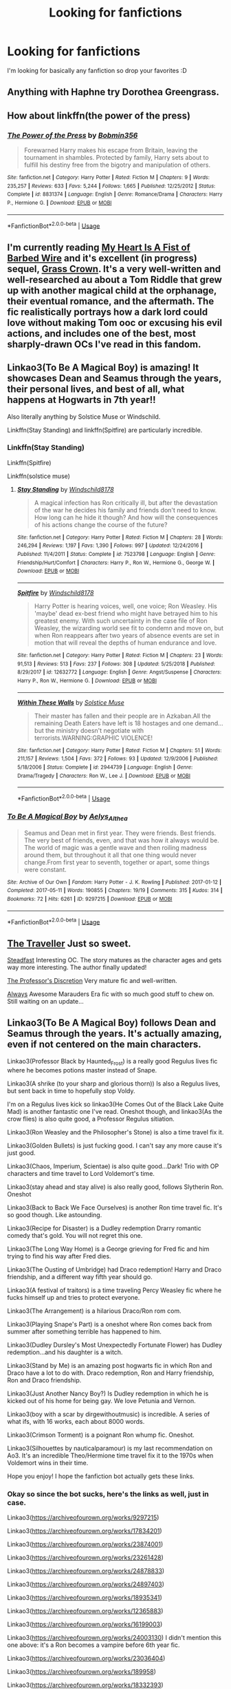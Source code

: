 #+TITLE: Looking for fanfictions

* Looking for fanfictions
:PROPERTIES:
:Author: IswearIexist
:Score: 4
:DateUnix: 1595512073.0
:DateShort: 2020-Jul-23
:FlairText: Recommendation
:END:
I'm looking for basically any fanfiction so drop your favorites :D


** Anything with Haphne try Dorothea Greengrass.
:PROPERTIES:
:Score: 4
:DateUnix: 1595512123.0
:DateShort: 2020-Jul-23
:END:


** How about linkffn(the power of the press)
:PROPERTIES:
:Author: tarheelgrey
:Score: 2
:DateUnix: 1595550793.0
:DateShort: 2020-Jul-24
:END:

*** [[https://www.fanfiction.net/s/8831374/1/][*/The Power of the Press/*]] by [[https://www.fanfiction.net/u/777540/Bobmin356][/Bobmin356/]]

#+begin_quote
  Forewarned Harry makes his escape from Britain, leaving the tournament in shambles. Protected by family, Harry sets about to fulfill his destiny free from the bigotry and manipulation of others.
#+end_quote

^{/Site/:} ^{fanfiction.net} ^{*|*} ^{/Category/:} ^{Harry} ^{Potter} ^{*|*} ^{/Rated/:} ^{Fiction} ^{M} ^{*|*} ^{/Chapters/:} ^{9} ^{*|*} ^{/Words/:} ^{235,257} ^{*|*} ^{/Reviews/:} ^{633} ^{*|*} ^{/Favs/:} ^{5,244} ^{*|*} ^{/Follows/:} ^{1,665} ^{*|*} ^{/Published/:} ^{12/25/2012} ^{*|*} ^{/Status/:} ^{Complete} ^{*|*} ^{/id/:} ^{8831374} ^{*|*} ^{/Language/:} ^{English} ^{*|*} ^{/Genre/:} ^{Romance/Drama} ^{*|*} ^{/Characters/:} ^{Harry} ^{P.,} ^{Hermione} ^{G.} ^{*|*} ^{/Download/:} ^{[[http://www.ff2ebook.com/old/ffn-bot/index.php?id=8831374&source=ff&filetype=epub][EPUB]]} ^{or} ^{[[http://www.ff2ebook.com/old/ffn-bot/index.php?id=8831374&source=ff&filetype=mobi][MOBI]]}

--------------

*FanfictionBot*^{2.0.0-beta} | [[https://github.com/tusing/reddit-ffn-bot/wiki/Usage][Usage]]
:PROPERTIES:
:Author: FanfictionBot
:Score: 1
:DateUnix: 1595550822.0
:DateShort: 2020-Jul-24
:END:


** I'm currently reading [[https://archiveofourown.org/works/18224369][My Heart Is A Fist of Barbed Wire]] and it's excellent (in progress) sequel, [[https://archiveofourown.org/works/22574047][Grass Crown]]. It's a very well-written and well-researched au about a Tom Riddle that grew up with another magical child at the orphanage, their eventual romance, and the aftermath. The fic realistically portrays how a dark lord could love without making Tom ooc or excusing his evil actions, and includes one of the best, most sharply-drawn OCs I've read in this fandom.
:PROPERTIES:
:Author: Iconoclastinator
:Score: 2
:DateUnix: 1595551017.0
:DateShort: 2020-Jul-24
:END:


** Linkao3(To Be A Magical Boy) is amazing! It showcases Dean and Seamus through the years, their personal lives, and best of all, what happens at Hogwarts in 7th year!!

Also literally anything by Solstice Muse or Windschild.

Linkffn(Stay Standing) and linkffn(Spitfire) are particularly incredible.
:PROPERTIES:
:Author: MondmaedchenKitten
:Score: 2
:DateUnix: 1595630037.0
:DateShort: 2020-Jul-25
:END:

*** Linkffn(Stay Standing)

Linkffn(Spitfire)

Linkffn(solstice muse)
:PROPERTIES:
:Author: MondmaedchenKitten
:Score: 2
:DateUnix: 1595630211.0
:DateShort: 2020-Jul-25
:END:

**** [[https://www.fanfiction.net/s/7523798/1/][*/Stay Standing/*]] by [[https://www.fanfiction.net/u/1504180/Windschild8178][/Windschild8178/]]

#+begin_quote
  A magical infection has Ron critically ill, but after the devastation of the war he decides his family and friends don't need to know. How long can he hide it though? And how will the consequences of his actions change the course of the future?
#+end_quote

^{/Site/:} ^{fanfiction.net} ^{*|*} ^{/Category/:} ^{Harry} ^{Potter} ^{*|*} ^{/Rated/:} ^{Fiction} ^{M} ^{*|*} ^{/Chapters/:} ^{28} ^{*|*} ^{/Words/:} ^{246,294} ^{*|*} ^{/Reviews/:} ^{1,197} ^{*|*} ^{/Favs/:} ^{1,390} ^{*|*} ^{/Follows/:} ^{997} ^{*|*} ^{/Updated/:} ^{12/24/2016} ^{*|*} ^{/Published/:} ^{11/4/2011} ^{*|*} ^{/Status/:} ^{Complete} ^{*|*} ^{/id/:} ^{7523798} ^{*|*} ^{/Language/:} ^{English} ^{*|*} ^{/Genre/:} ^{Friendship/Hurt/Comfort} ^{*|*} ^{/Characters/:} ^{Harry} ^{P.,} ^{Ron} ^{W.,} ^{Hermione} ^{G.,} ^{George} ^{W.} ^{*|*} ^{/Download/:} ^{[[http://www.ff2ebook.com/old/ffn-bot/index.php?id=7523798&source=ff&filetype=epub][EPUB]]} ^{or} ^{[[http://www.ff2ebook.com/old/ffn-bot/index.php?id=7523798&source=ff&filetype=mobi][MOBI]]}

--------------

[[https://www.fanfiction.net/s/12632772/1/][*/Spitfire/*]] by [[https://www.fanfiction.net/u/1504180/Windschild8178][/Windschild8178/]]

#+begin_quote
  Harry Potter is hearing voices, well, one voice; Ron Weasley. His 'maybe' dead ex-best friend who might have betrayed him to his greatest enemy. With such uncertainty in the case file of Ron Weasley, the wizarding world see fit to condemn and move on, but when Ron reappears after two years of absence events are set in motion that will reveal the depths of human endurance and love.
#+end_quote

^{/Site/:} ^{fanfiction.net} ^{*|*} ^{/Category/:} ^{Harry} ^{Potter} ^{*|*} ^{/Rated/:} ^{Fiction} ^{M} ^{*|*} ^{/Chapters/:} ^{23} ^{*|*} ^{/Words/:} ^{91,513} ^{*|*} ^{/Reviews/:} ^{513} ^{*|*} ^{/Favs/:} ^{237} ^{*|*} ^{/Follows/:} ^{308} ^{*|*} ^{/Updated/:} ^{5/25/2018} ^{*|*} ^{/Published/:} ^{8/29/2017} ^{*|*} ^{/id/:} ^{12632772} ^{*|*} ^{/Language/:} ^{English} ^{*|*} ^{/Genre/:} ^{Angst/Suspense} ^{*|*} ^{/Characters/:} ^{Harry} ^{P.,} ^{Ron} ^{W.,} ^{Hermione} ^{G.} ^{*|*} ^{/Download/:} ^{[[http://www.ff2ebook.com/old/ffn-bot/index.php?id=12632772&source=ff&filetype=epub][EPUB]]} ^{or} ^{[[http://www.ff2ebook.com/old/ffn-bot/index.php?id=12632772&source=ff&filetype=mobi][MOBI]]}

--------------

[[https://www.fanfiction.net/s/2944739/1/][*/Within These Walls/*]] by [[https://www.fanfiction.net/u/900634/Solstice-Muse][/Solstice Muse/]]

#+begin_quote
  Their master has fallen and their people are in Azkaban.All the remaining Death Eaters have left is 18 hostages and one demand...but the ministry doesn't negotiate with terrorists.WARNING:GRAPHIC VIOLENCE!
#+end_quote

^{/Site/:} ^{fanfiction.net} ^{*|*} ^{/Category/:} ^{Harry} ^{Potter} ^{*|*} ^{/Rated/:} ^{Fiction} ^{M} ^{*|*} ^{/Chapters/:} ^{51} ^{*|*} ^{/Words/:} ^{211,157} ^{*|*} ^{/Reviews/:} ^{1,504} ^{*|*} ^{/Favs/:} ^{372} ^{*|*} ^{/Follows/:} ^{93} ^{*|*} ^{/Updated/:} ^{12/9/2006} ^{*|*} ^{/Published/:} ^{5/18/2006} ^{*|*} ^{/Status/:} ^{Complete} ^{*|*} ^{/id/:} ^{2944739} ^{*|*} ^{/Language/:} ^{English} ^{*|*} ^{/Genre/:} ^{Drama/Tragedy} ^{*|*} ^{/Characters/:} ^{Ron} ^{W.,} ^{Lee} ^{J.} ^{*|*} ^{/Download/:} ^{[[http://www.ff2ebook.com/old/ffn-bot/index.php?id=2944739&source=ff&filetype=epub][EPUB]]} ^{or} ^{[[http://www.ff2ebook.com/old/ffn-bot/index.php?id=2944739&source=ff&filetype=mobi][MOBI]]}

--------------

*FanfictionBot*^{2.0.0-beta} | [[https://github.com/tusing/reddit-ffn-bot/wiki/Usage][Usage]]
:PROPERTIES:
:Author: FanfictionBot
:Score: 1
:DateUnix: 1595630251.0
:DateShort: 2020-Jul-25
:END:


*** [[https://archiveofourown.org/works/9297215][*/To Be A Magical Boy/*]] by [[https://www.archiveofourown.org/users/Aelys_Althea/pseuds/Aelys_Althea][/Aelys_Althea/]]

#+begin_quote
  Seamus and Dean met in first year. They were friends. Best friends. The very best of friends, even, and that was how it always would be. The world of magic was a gentle wave and then roiling madness around them, but throughout it all that one thing would never change.From first year to seventh, together or apart, some things were constant.
#+end_quote

^{/Site/:} ^{Archive} ^{of} ^{Our} ^{Own} ^{*|*} ^{/Fandom/:} ^{Harry} ^{Potter} ^{-} ^{J.} ^{K.} ^{Rowling} ^{*|*} ^{/Published/:} ^{2017-01-12} ^{*|*} ^{/Completed/:} ^{2017-05-11} ^{*|*} ^{/Words/:} ^{190855} ^{*|*} ^{/Chapters/:} ^{19/19} ^{*|*} ^{/Comments/:} ^{315} ^{*|*} ^{/Kudos/:} ^{314} ^{*|*} ^{/Bookmarks/:} ^{72} ^{*|*} ^{/Hits/:} ^{6261} ^{*|*} ^{/ID/:} ^{9297215} ^{*|*} ^{/Download/:} ^{[[https://archiveofourown.org/downloads/9297215/To%20Be%20A%20Magical%20Boy.epub?updated_at=1498176299][EPUB]]} ^{or} ^{[[https://archiveofourown.org/downloads/9297215/To%20Be%20A%20Magical%20Boy.mobi?updated_at=1498176299][MOBI]]}

--------------

*FanfictionBot*^{2.0.0-beta} | [[https://github.com/tusing/reddit-ffn-bot/wiki/Usage][Usage]]
:PROPERTIES:
:Author: FanfictionBot
:Score: 1
:DateUnix: 1595630061.0
:DateShort: 2020-Jul-25
:END:


** [[https://www.fanfiction.net/s/5004193/1/The-Traveller][The Traveller]] Just so sweet.

[[https://www.fanfiction.net/s/7730662/1/Steadfast][Steadfast]] Interesting OC. The story matures as the character ages and gets way more interesting. The author finally updated!

[[https://www.fanfiction.net/s/5441799/22/The-Professor-s-Discretion][The Professor's Discretion]] Very mature fic and well-written.

[[https://www.fanfiction.net/s/6970665/1/Always][Always]] Awesome Marauders Era fic with so much good stuff to chew on. Still waiting on an update...
:PROPERTIES:
:Author: wanderingmockingbird
:Score: 2
:DateUnix: 1595743541.0
:DateShort: 2020-Jul-26
:END:


** Linkao3(To Be A Magical Boy) follows Dean and Seamus through the years. It's actually amazing, even if not centered on the main characters.

Linkao3(Professor Black by Haunted_Frost) is a really good Regulus lives fic where he becomes potions master instead of Snape.

Linkao3(A shrike (to your sharp and glorious thorn)) Is also a Regulus lives, but sent back in time to hopefully stop Voldy.

I'm on a Regulus lives kick so linkao3(He Comes Out of the Black Lake Quite Mad) is another fantastic one I've read. Oneshot though, and linkao3(As the crow flies) is also quite good, a Professor Regulus sitiation.

Linkao3(Ron Weasley and the Philosopher's Stone) is also a time travel fix it.

Linkao3(Golden Bullets) is just fucking good. I can't say any more cause it's just good.

Linkao3(Chaos, Imperium, Scientae) is also quite good...Dark! Trio with OP characters and time travel to Lord Voldemort's time.

Linkao3(stay ahead and stay alive) is also really good, follows Slytherin Ron. Oneshot

Linkao3(Back to Back We Face Ourselves) is another Ron time travel fic. It's so good though. Like astounding.

Linkao3(Recipe for Disaster) is a Dudley redemption Drarry romantic comedy that's gold. You will not regret this one.

Linkao3(The Long Way Home) is a George grieving for Fred fic and him trying to find his way after Fred dies.

Linkao3(The Ousting of Umbridge) had Draco redemption! Harry and Draco friendship, and a different way fifth year should go.

Linkao3(A festival of traitors) is a time traveling Percy Weasley fic where he fucks himself up and tries to protect everyone.

Linkao3(The Arrangement) is a hilarious Draco/Ron rom com.

Linkao3(Playing Snape's Part) is a oneshot where Ron comes back from summer after something terrible has happened to him.

Linkao3(Dudley Dursley's Most Unexpectedly Fortunate Flower) has Dudley redemption...and his daughter is a witch.

Linkao3(Stand by Me) is an amazing post hogwarts fic in which Ron and Draco have a lot to do with. Draco redemption, Ron and Harry friendship, Ron and Draco friendship.

Linkao3(Just Another Nancy Boy?) Is Dudley redemption in which he is kicked out of his home for being gay. We love Petunia and Vernon.

Linkao3(boy with a scar by dirgewithoutmusic) is incredible. A series of what ifs, with 16 works, each about 8000 words.

Linkao3(Crimson Torment) is a poignant Ron whump fic. Oneshot.

Linkao3(Silhouettes by nauticalparamour) is my last recommendation on Ao3. It's an incredible Theo/Hermione time travel fix it to the 1970s when Voldemort wins in their time.

Hope you enjoy! I hope the fanfiction bot actually gets these links.
:PROPERTIES:
:Author: MondmaedchenKitten
:Score: 1
:DateUnix: 1595637876.0
:DateShort: 2020-Jul-25
:END:

*** Okay so since the bot sucks, here's the links as well, just in case.

Linkao3([[https://archiveofourown.org/works/9297215]])

Linkao3([[https://archiveofourown.org/works/17834201]])

Linkao3([[https://archiveofourown.org/works/23874001]])

Linkao3([[https://archiveofourown.org/works/23261428]])

Linkao3([[https://archiveofourown.org/works/24878833]])

Linkao3([[https://archiveofourown.org/works/24897403]])

Linkao3([[https://archiveofourown.org/works/18935341]])

Linkao3([[https://archiveofourown.org/works/12365883]])

Linkao3([[https://archiveofourown.org/works/16199003]])

Linkao3([[https://archiveofourown.org/works/24003130]]) I didn't mention this one above: it's a Ron becomes a vampire before 6th year fic.

Linkao3([[https://archiveofourown.org/works/23036404]])

Linkao3([[https://archiveofourown.org/works/189958]])

Linkao3([[https://archiveofourown.org/works/18332393]])

Linkao3([[https://archiveofourown.org/works/22760944]])

Linkao3([[https://archiveofourown.org/works/16288199]])

Linkao3([[https://archiveofourown.org/works/23425024]])

Linkao3([[https://archiveofourown.org/works/23246827]]) is also one I didn't mention, but it's incredible and follows Percy and Oliver through their school lives and after.

Linkao3([[https://archiveofourown.org/works/23253685]]) is a what if Hagrid met Sirius in Azkaban?

Linkao3([[https://archiveofourown.org/works/1992918]])

Linkao3([[https://archiveofourown.org/series/285498]])

Linkao3([[https://archiveofourown.org/works/6458305]])

Linkao3([[https://archiveofourown.org/works/951044]])

Linkao3([[https://archiveofourown.org/works/866743]])

Linkao3([[https://archiveofourown.org/works/2044746]])

Linkao3([[https://archiveofourown.org/works/228288]]) this ones really long and very good. Drarry
:PROPERTIES:
:Author: MondmaedchenKitten
:Score: 2
:DateUnix: 1595637892.0
:DateShort: 2020-Jul-25
:END:


*** [[https://archiveofourown.org/works/9297215][*/To Be A Magical Boy/*]] by [[https://www.archiveofourown.org/users/Aelys_Althea/pseuds/Aelys_Althea][/Aelys_Althea/]]

#+begin_quote
  Seamus and Dean met in first year. They were friends. Best friends. The very best of friends, even, and that was how it always would be. The world of magic was a gentle wave and then roiling madness around them, but throughout it all that one thing would never change.From first year to seventh, together or apart, some things were constant.
#+end_quote

^{/Site/:} ^{Archive} ^{of} ^{Our} ^{Own} ^{*|*} ^{/Fandom/:} ^{Harry} ^{Potter} ^{-} ^{J.} ^{K.} ^{Rowling} ^{*|*} ^{/Published/:} ^{2017-01-12} ^{*|*} ^{/Completed/:} ^{2017-05-11} ^{*|*} ^{/Words/:} ^{190855} ^{*|*} ^{/Chapters/:} ^{19/19} ^{*|*} ^{/Comments/:} ^{315} ^{*|*} ^{/Kudos/:} ^{314} ^{*|*} ^{/Bookmarks/:} ^{72} ^{*|*} ^{/Hits/:} ^{6261} ^{*|*} ^{/ID/:} ^{9297215} ^{*|*} ^{/Download/:} ^{[[https://archiveofourown.org/downloads/9297215/To%20Be%20A%20Magical%20Boy.epub?updated_at=1498176299][EPUB]]} ^{or} ^{[[https://archiveofourown.org/downloads/9297215/To%20Be%20A%20Magical%20Boy.mobi?updated_at=1498176299][MOBI]]}

--------------

[[https://archiveofourown.org/works/13357488][*/Family and Dissociation from Awkward Situations/*]] by [[https://www.archiveofourown.org/users/Haunted_Frost/pseuds/Haunted_Frost][/Haunted_Frost/]]

#+begin_quote
  Jason's returned to Gotham to find things oddly different, but mostly the same. As he reacquaints himself with the Bats, and as they begin a new case or two, it might just turn out that the Red Hood belonged there all along. Reunions are uncomfortable, but sometimes they just might be worth it.
#+end_quote

^{/Site/:} ^{Archive} ^{of} ^{Our} ^{Own} ^{*|*} ^{/Fandoms/:} ^{Batman} ^{-} ^{All} ^{Media} ^{Types,} ^{DCU,} ^{Gotham} ^{<TV>,} ^{Super} ^{Sons} ^{<Comics>,} ^{Batman} ^{Beyond} ^{*|*} ^{/Published/:} ^{2018-01-13} ^{*|*} ^{/Completed/:} ^{2018-04-14} ^{*|*} ^{/Words/:} ^{25262} ^{*|*} ^{/Chapters/:} ^{8/8} ^{*|*} ^{/Comments/:} ^{51} ^{*|*} ^{/Kudos/:} ^{283} ^{*|*} ^{/Bookmarks/:} ^{54} ^{*|*} ^{/Hits/:} ^{8230} ^{*|*} ^{/ID/:} ^{13357488} ^{*|*} ^{/Download/:} ^{[[https://archiveofourown.org/downloads/13357488/Family%20and%20Dissociation.epub?updated_at=1533858885][EPUB]]} ^{or} ^{[[https://archiveofourown.org/downloads/13357488/Family%20and%20Dissociation.mobi?updated_at=1533858885][MOBI]]}

--------------

[[https://archiveofourown.org/works/20006485][*/a shrike to your sharp and glorious thorn/*]] by [[https://www.archiveofourown.org/users/theexistentiallyqueer/pseuds/theexistentiallyqueer][/theexistentiallyqueer/]]

#+begin_quote
  No one died in the bowels of Shido's palace; the Phantom Thieves, plus one, took down the ship's captain, the complacent public, the Demiurge itself.But for the conspiracy to be dismantled, someone had to take the fall.Goro spent three years in juvenile hall, unmoored and deserted on a metaphorical island with no ship in sight. He never planned for a future beyond ruining the man who ruined him.(The funny thing about futures is that they have their own way of finding you.)
#+end_quote

^{/Site/:} ^{Archive} ^{of} ^{Our} ^{Own} ^{*|*} ^{/Fandom/:} ^{Persona} ^{5} ^{*|*} ^{/Published/:} ^{2019-07-28} ^{*|*} ^{/Updated/:} ^{2020-06-29} ^{*|*} ^{/Words/:} ^{72756} ^{*|*} ^{/Chapters/:} ^{31/?} ^{*|*} ^{/Comments/:} ^{597} ^{*|*} ^{/Kudos/:} ^{1021} ^{*|*} ^{/Bookmarks/:} ^{179} ^{*|*} ^{/Hits/:} ^{17898} ^{*|*} ^{/ID/:} ^{20006485} ^{*|*} ^{/Download/:} ^{[[https://archiveofourown.org/downloads/20006485/a%20shrike%20to%20your%20sharp.epub?updated_at=1593403787][EPUB]]} ^{or} ^{[[https://archiveofourown.org/downloads/20006485/a%20shrike%20to%20your%20sharp.mobi?updated_at=1593403787][MOBI]]}

--------------

[[https://archiveofourown.org/works/23261428][*/He Comes Out of the Black Lake Quite Mad/*]] by [[https://www.archiveofourown.org/users/BennieLee/pseuds/BennieLee][/BennieLee/]]

#+begin_quote
  Regulus Black comes out of the black lake quite mad, very much his mother's son. Hogwarts will keep him safe, says Dumbledore, who offers him the post of Charms professor.But Regulus hasn't stopped drowning (lungs saturated with water, mind torn apart) and the face of Harry Potter, who looks too much like James, makes him realize the war is never over.
#+end_quote

^{/Site/:} ^{Archive} ^{of} ^{Our} ^{Own} ^{*|*} ^{/Fandoms/:} ^{Harry} ^{Potter} ^{-} ^{J.} ^{K.} ^{Rowling,} ^{Harry} ^{Potter} ^{-} ^{Fandom} ^{*|*} ^{/Published/:} ^{2020-03-22} ^{*|*} ^{/Words/:} ^{7695} ^{*|*} ^{/Chapters/:} ^{1/1} ^{*|*} ^{/Comments/:} ^{20} ^{*|*} ^{/Kudos/:} ^{242} ^{*|*} ^{/Bookmarks/:} ^{38} ^{*|*} ^{/Hits/:} ^{1618} ^{*|*} ^{/ID/:} ^{23261428} ^{*|*} ^{/Download/:} ^{[[https://archiveofourown.org/downloads/23261428/He%20Comes%20Out%20of%20the.epub?updated_at=1590867945][EPUB]]} ^{or} ^{[[https://archiveofourown.org/downloads/23261428/He%20Comes%20Out%20of%20the.mobi?updated_at=1590867945][MOBI]]}

--------------

[[https://archiveofourown.org/works/14480415][*/As the Crow Flies/*]] by [[https://www.archiveofourown.org/users/BinaryIsForRobots/pseuds/BinaryIsForRobots][/BinaryIsForRobots/]]

#+begin_quote
  -Itachi never answers his question. No matter how many times Kisame asks, the words bounce off as though the boy were made of stone.Kisame pretends he doesn't mind. But he always wonders-"Where are you looking with those eyes of yours, Itachi-san?"
#+end_quote

^{/Site/:} ^{Archive} ^{of} ^{Our} ^{Own} ^{*|*} ^{/Fandom/:} ^{Naruto} ^{*|*} ^{/Published/:} ^{2018-04-30} ^{*|*} ^{/Updated/:} ^{2020-06-14} ^{*|*} ^{/Words/:} ^{36041} ^{*|*} ^{/Chapters/:} ^{16/?} ^{*|*} ^{/Comments/:} ^{132} ^{*|*} ^{/Kudos/:} ^{334} ^{*|*} ^{/Bookmarks/:} ^{53} ^{*|*} ^{/Hits/:} ^{5883} ^{*|*} ^{/ID/:} ^{14480415} ^{*|*} ^{/Download/:} ^{[[https://archiveofourown.org/downloads/14480415/As%20the%20Crow%20Flies.epub?updated_at=1592146239][EPUB]]} ^{or} ^{[[https://archiveofourown.org/downloads/14480415/As%20the%20Crow%20Flies.mobi?updated_at=1592146239][MOBI]]}

--------------

[[https://archiveofourown.org/works/5548574][*/Hermione Granger and the Philosopher's Stone/*]] by [[https://www.archiveofourown.org/users/astralelegies/pseuds/astralelegies][/astralelegies/]]

#+begin_quote
  What happens when you rewrite a modern fantasy epic to star the brightest witch of her age? Mayhem, magic, and a girl taking charge of her own story as she grows up in an increasingly volatile world. Through twists of the plot and her wand alike, Hermione endeavors to figure out who she is, and maybe also save the world along the way. After all, life as the Chosen One's best friend is far from easy. Book One: Hermione Granger is eleven years old when she receives a letter telling her that she has been accepted into Hogwarts School of Witchcraft and Wizardry, catapulting her into a realm beyond her wildest imaginings. As she adjusts to her new life, she must learn to navigate the struggles of making friends, fighting evil, and, scariest of all, growing up.
#+end_quote

^{/Site/:} ^{Archive} ^{of} ^{Our} ^{Own} ^{*|*} ^{/Fandom/:} ^{Harry} ^{Potter} ^{-} ^{J.} ^{K.} ^{Rowling} ^{*|*} ^{/Published/:} ^{2015-12-27} ^{*|*} ^{/Updated/:} ^{2016-03-19} ^{*|*} ^{/Words/:} ^{3458} ^{*|*} ^{/Chapters/:} ^{2/?} ^{*|*} ^{/Comments/:} ^{9} ^{*|*} ^{/Kudos/:} ^{40} ^{*|*} ^{/Bookmarks/:} ^{7} ^{*|*} ^{/Hits/:} ^{2989} ^{*|*} ^{/ID/:} ^{5548574} ^{*|*} ^{/Download/:} ^{[[https://archiveofourown.org/downloads/5548574/Hermione%20Granger%20and%20the.epub?updated_at=1458410571][EPUB]]} ^{or} ^{[[https://archiveofourown.org/downloads/5548574/Hermione%20Granger%20and%20the.mobi?updated_at=1458410571][MOBI]]}

--------------

[[https://archiveofourown.org/works/18935341][*/Golden Bullets/*]] by [[https://www.archiveofourown.org/users/CescaLR/pseuds/CescaLR][/CescaLR/]]

#+begin_quote
  Actions have consequences.
#+end_quote

^{/Site/:} ^{Archive} ^{of} ^{Our} ^{Own} ^{*|*} ^{/Fandom/:} ^{Harry} ^{Potter} ^{-} ^{J.} ^{K.} ^{Rowling} ^{*|*} ^{/Published/:} ^{2019-06-04} ^{*|*} ^{/Updated/:} ^{2020-01-19} ^{*|*} ^{/Words/:} ^{38249} ^{*|*} ^{/Chapters/:} ^{12/?} ^{*|*} ^{/Comments/:} ^{301} ^{*|*} ^{/Kudos/:} ^{296} ^{*|*} ^{/Bookmarks/:} ^{83} ^{*|*} ^{/Hits/:} ^{7219} ^{*|*} ^{/ID/:} ^{18935341} ^{*|*} ^{/Download/:} ^{[[https://archiveofourown.org/downloads/18935341/Golden%20Bullets.epub?updated_at=1591534222][EPUB]]} ^{or} ^{[[https://archiveofourown.org/downloads/18935341/Golden%20Bullets.mobi?updated_at=1591534222][MOBI]]}

--------------

*FanfictionBot*^{2.0.0-beta} | [[https://github.com/tusing/reddit-ffn-bot/wiki/Usage][Usage]]
:PROPERTIES:
:Author: FanfictionBot
:Score: 1
:DateUnix: 1595637894.0
:DateShort: 2020-Jul-25
:END:
